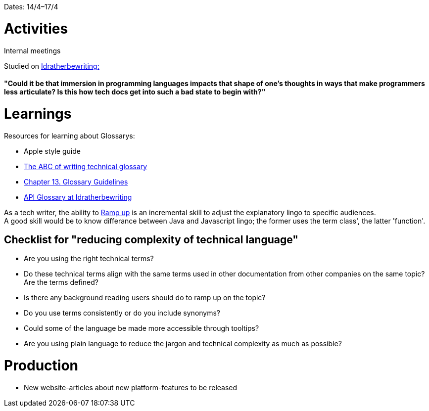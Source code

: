 Dates: 14/4–17/4

= Activities
Internal meetings

Studied on link:https://idratherbewriting.com/simplifying-complexity/reducing-the-complexity-of-technical-language.html[Idratherbewriting:]

==== "Could it be that immersion in programming languages impacts that shape of one’s thoughts in ways that make programmers less articulate? Is this how tech docs get into such a bad state to begin with?"

= Learnings

Resources for learning about Glossarys:

* Apple style guide
* link:https://www.ingentaconnect.com/contentone/stc/tc/1998/00000045/00000001/art00003[The ABC of writing technical glossary] 
* link:https://www.oreilly.com/library/view/read-me-first/0131428993/ch13.html[Chapter 13. Glossary Guidelines]
* link:https://idratherbewriting.com/learnapidoc/docapis_glossary_section.html[API Glossary at Idratherbewriting]

As a tech writer, the ability to link:https://en.wikipedia.org/wiki/Ramp-up[Ramp up] is an incremental skill to adjust the explanatory lingo to specific audiences. +
A good skill would be to know differance between Java and Javascript lingo; the former uses the term class', the latter 'function'. 

== Checklist for "reducing complexity of technical language"
* Are you using the right technical terms? +
* Do these technical terms align with the same terms used in other documentation from other companies on the same topic?
Are the terms defined? +
* Is there any background reading users should do to ramp up on the topic? +
* Do you use terms consistently or do you include synonyms? +
* Could some of the language be made more accessible through tooltips? +
* Are you using plain language to reduce the jargon and technical complexity as much as possible?

= Production 

* New website-articles about new platform-features to be released 